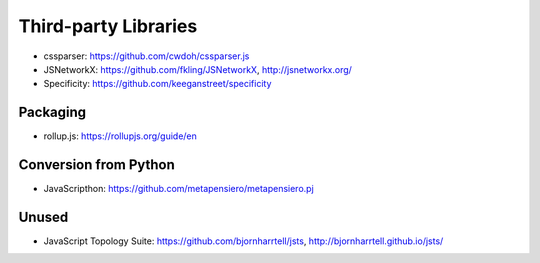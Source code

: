 Third-party Libraries
=====================

* cssparser: https://github.com/cwdoh/cssparser.js
* JSNetworkX: https://github.com/fkling/JSNetworkX, http://jsnetworkx.org/
* Specificity: https://github.com/keeganstreet/specificity

Packaging
---------

* rollup.js: https://rollupjs.org/guide/en


Conversion from Python
----------------------

* JavaScripthon: https://github.com/metapensiero/metapensiero.pj

Unused
------

* JavaScript Topology Suite: https://github.com/bjornharrtell/jsts, http://bjornharrtell.github.io/jsts/
